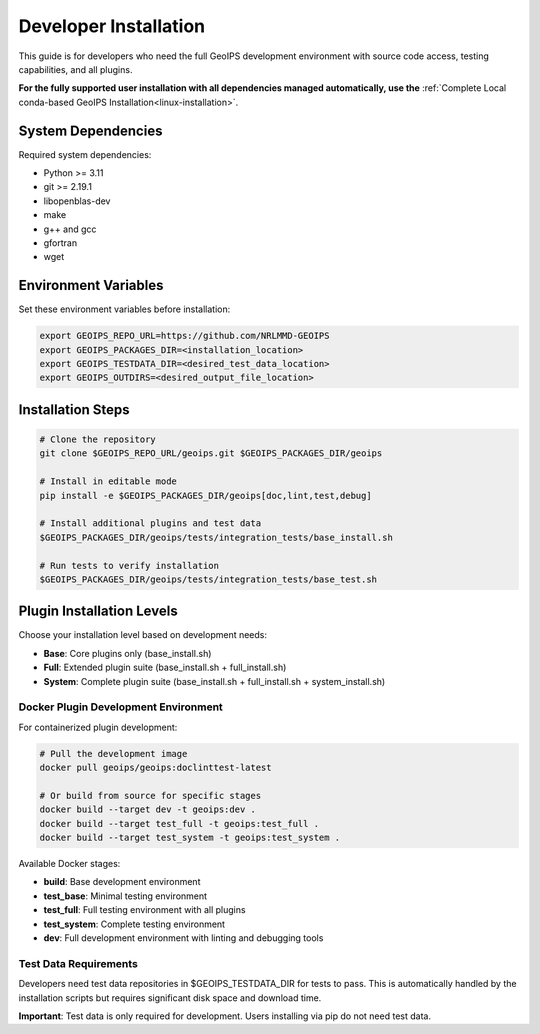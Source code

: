 
.. _developer-installation:

Developer Installation
**********************

This guide is for developers who need the full GeoIPS development environment with source code access, testing capabilities, and all plugins.

**For the fully supported user installation with all dependencies managed automatically, use the** :ref:`Complete Local conda-based GeoIPS Installation<linux-installation>`.

System Dependencies
-------------------

Required system dependencies:

* Python >= 3.11
* git >= 2.19.1
* libopenblas-dev
* make
* g++ and gcc
* gfortran
* wget

Environment Variables
---------------------

Set these environment variables before installation:

.. code:: bash

    export GEOIPS_REPO_URL=https://github.com/NRLMMD-GEOIPS
    export GEOIPS_PACKAGES_DIR=<installation_location>
    export GEOIPS_TESTDATA_DIR=<desired_test_data_location>
    export GEOIPS_OUTDIRS=<desired_output_file_location>

Installation Steps
------------------

.. code:: bash

    # Clone the repository
    git clone $GEOIPS_REPO_URL/geoips.git $GEOIPS_PACKAGES_DIR/geoips
    
    # Install in editable mode
    pip install -e $GEOIPS_PACKAGES_DIR/geoips[doc,lint,test,debug]
    
    # Install additional plugins and test data
    $GEOIPS_PACKAGES_DIR/geoips/tests/integration_tests/base_install.sh
    
    # Run tests to verify installation
    $GEOIPS_PACKAGES_DIR/geoips/tests/integration_tests/base_test.sh

Plugin Installation Levels
---------------------------

Choose your installation level based on development needs:

* **Base**: Core plugins only (base_install.sh)
* **Full**: Extended plugin suite (base_install.sh + full_install.sh)
* **System**: Complete plugin suite (base_install.sh + full_install.sh + system_install.sh)

Docker Plugin Development Environment
=====================================

For containerized plugin development:

.. code:: bash

    # Pull the development image
    docker pull geoips/geoips:doclinttest-latest
    
    # Or build from source for specific stages
    docker build --target dev -t geoips:dev .
    docker build --target test_full -t geoips:test_full .
    docker build --target test_system -t geoips:test_system .

Available Docker stages:

* **build**: Base development environment
* **test_base**: Minimal testing environment
* **test_full**: Full testing environment with all plugins
* **test_system**: Complete testing environment
* **dev**: Full development environment with linting and debugging tools

Test Data Requirements
======================

Developers need test data repositories in $GEOIPS_TESTDATA_DIR for tests to pass. This is automatically handled by the installation scripts but requires significant disk space and download time.

**Important**: Test data is only required for development. Users installing via pip do not need test data.
